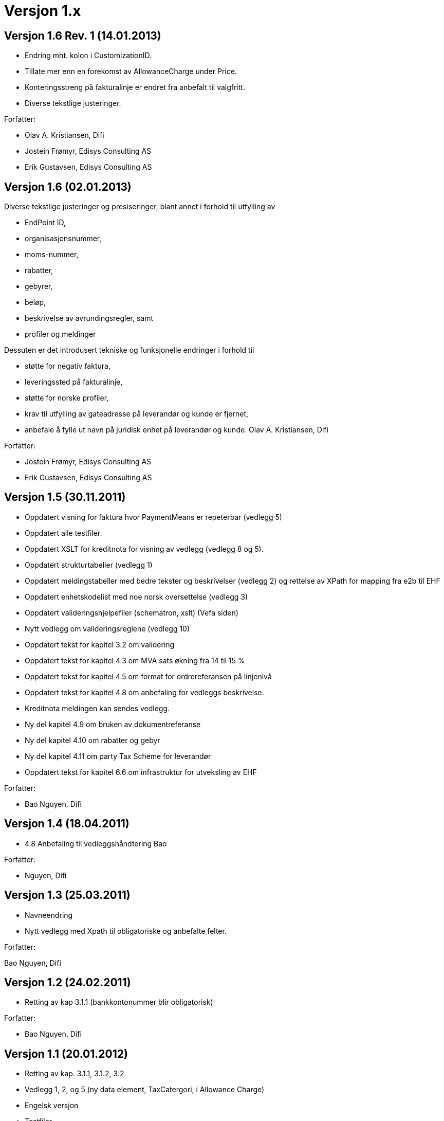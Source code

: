 = Versjon 1.x

:sectnums!:

== Versjon 1.6 Rev. 1 (14.01.2013)

* Endring mht. kolon i CustomizationID.
* Tillate mer enn en forekomst av AllowanceCharge under Price.
* Konteringsstreng på fakturalinje er endret fra anbefalt til valgfritt.
* Diverse tekstlige justeringer.

Forfatter:

* Olav A. Kristiansen, Difi
* Jostein Frømyr, Edisys Consulting AS
* Erik Gustavsen, Edisys Consulting AS


== Versjon 1.6 (02.01.2013)

Diverse tekstlige justeringer og presiseringer, blant annet i forhold til utfylling av

* EndPoint ID,
* organisasjonsnummer,
* moms-nummer,
* rabatter,
* gebyrer,
* beløp,
* beskrivelse av avrundingsregler, samt
* profiler og meldinger

Dessuten er det introdusert tekniske og funksjonelle endringer i forhold til

* støtte for negativ faktura,
* leveringssted på fakturalinje,
* støtte for norske profiler,
* krav til utfylling av gateadresse på leverandør og kunde er fjernet,
* anbefale å fylle ut navn på juridisk enhet på leverandør og kunde.	Olav A. Kristiansen, Difi

Forfatter:

* Jostein Frømyr, Edisys Consulting AS
* Erik Gustavsen, Edisys Consulting AS


== Versjon 1.5 (30.11.2011)

* Oppdatert visning for faktura hvor PaymentMeans er repeterbar (vedlegg 5)
* Oppdatert alle testfiler.
* Oppdatert XSLT for kreditnota for visning av  vedlegg (vedlegg 8 og 5).
* Oppdatert strukturtabeller (vedlegg 1)
* Oppdatert meldingstabeller med bedre tekster og beskrivelser (vedlegg 2) og rettelse av XPath for mapping fra e2b til EHF
* Oppdatert enhetskodelist med noe norsk oversettelse (vedlegg 3)
* Oppdatert valideringshjelpefiler (schematron, xslt) (Vefa siden)
* Nytt vedlegg om valideringsreglene (vedlegg 10)
* Oppdatert tekst for kapitel 3.2 om validering
* Oppdatert tekst for kapitel 4.3 om MVA sats økning fra 14 til 15 %
* Oppdatert tekst for kapitel 4.5 om format for ordrereferansen på linjenivå
* Oppdatert tekst for kapitel 4.8 om anbefaling for vedleggs beskrivelse.
* Kreditnota meldingen kan sendes vedlegg.
* Ny del kapitel 4.9 om bruken av dokumentreferanse
* Ny del kapitel 4.10 om rabatter og gebyr
* Ny del kapitel 4.11 om party Tax Scheme for leverandør
* Oppdatert tekst for kapitel 6.6 om infrastruktur for utveksling av EHF

Forfatter:

* Bao Nguyen, Difi


== Versjon 1.4 (18.04.2011)

* 4.8 Anbefaling til vedleggshåndtering	Bao

Forfatter:

* Nguyen, Difi


== Versjon 1.3 (25.03.2011)

* Navneendring
* Nytt vedlegg med Xpath til obligatoriske og anbefalte felter.

Forfatter:

Bao Nguyen, Difi


== Versjon 1.2 (24.02.2011)

* Retting av kap 3.1.1 (bankkontonummer blir obligatorisk)

Forfatter:

* Bao Nguyen, Difi


== Versjon 1.1 (20.01.2012)

* Retting av kap. 3.1.1, 3.1.2, 3.2
* Vedlegg 1, 2, og 5 (ny data element, TaxCatergori, i Allowance Charge)
* Engelsk versjon
* Testfiler

Forfatter:

* Bao Nguyen, Difi
* Kristin V. Gulbrandsen, Difi


== Versjon 1.01 (04.05.2010)

Retting av definisjoner

Forfatter:

* Bao Nguyen, Difi


== Versjon 1.0 (27.04.2010)

Endelig versjon

Forfatter:

* Bao Nguyen, Difi

:sectnums:
